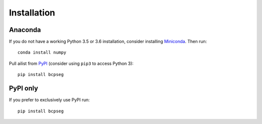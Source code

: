 Installation
------------

Anaconda
~~~~~~~~

If you do not have a working Python 3.5 or 3.6 installation, consider
installing Miniconda_. Then run::

    conda install numpy 

Pull ailist from `PyPI <https://pypi.org/project/cfdna>`__ (consider
using ``pip3`` to access Python 3)::

    pip install bcpseg

PyPI only
~~~~~~~~~

If you prefer to exclusively use PyPI run::

    pip install bcpseg

.. _Miniconda: http://conda.pydata.org/miniconda.html